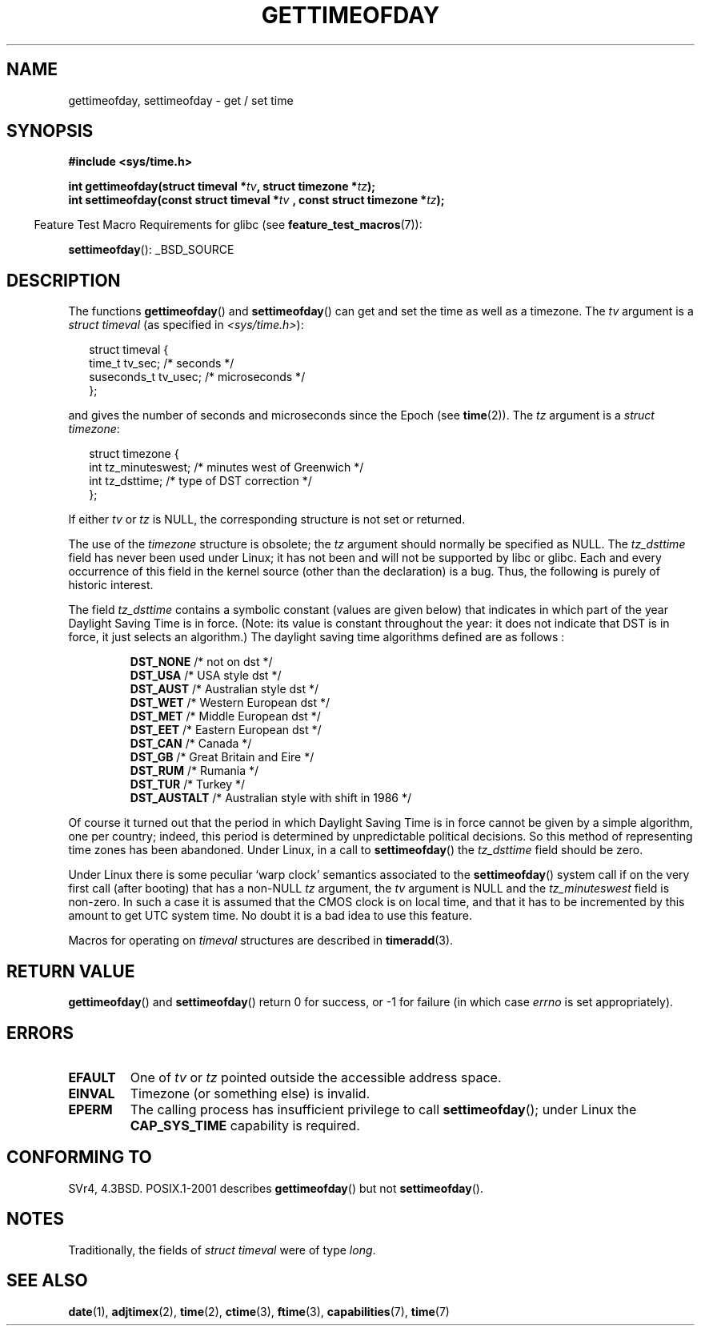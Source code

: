 .\" Hey Emacs! This file is -*- nroff -*- source.
.\"
.\" Copyright (c) 1992 Drew Eckhardt (drew@cs.colorado.edu), March 28, 1992
.\"
.\" Permission is granted to make and distribute verbatim copies of this
.\" manual provided the copyright notice and this permission notice are
.\" preserved on all copies.
.\"
.\" Permission is granted to copy and distribute modified versions of this
.\" manual under the conditions for verbatim copying, provided that the
.\" entire resulting derived work is distributed under the terms of a
.\" permission notice identical to this one.
.\"
.\" Since the Linux kernel and libraries are constantly changing, this
.\" manual page may be incorrect or out-of-date.  The author(s) assume no
.\" responsibility for errors or omissions, or for damages resulting from
.\" the use of the information contained herein.  The author(s) may not
.\" have taken the same level of care in the production of this manual,
.\" which is licensed free of charge, as they might when working
.\" professionally.
.\"
.\" Formatted or processed versions of this manual, if unaccompanied by
.\" the source, must acknowledge the copyright and authors of this work.
.\"
.\" Modified by Michael Haardt (michael@moria.de)
.\" Modified 1993-07-23 by Rik Faith (faith@cs.unc.edu)
.\" Modified 1994-08-21 by Michael Chastain (mec@shell.portal.com):
.\"   Fixed necessary '#include' lines.
.\" Modified 1995-04-15 by Michael Chastain (mec@shell.portal.com):
.\"   Added reference to adjtimex.
.\" Removed some nonsense lines pointed out by Urs Thuermann,
.\"   (urs@isnogud.escape.de), aeb, 950722.
.\" Modified 1997-01-14 by Austin Donnelly (and1000@debian.org):
.\"   Added return values section, and bit on EFAULT
.\" Added clarification on timezone, aeb, 971210.
.\" Removed "#include <unistd.h>", aeb, 010316.
.\" Modified, 2004-05-27 by Michael Kerrisk <mtk-manpages@gmx.net>
.\"   Added notes on capability requirement.
.\"
.TH GETTIMEOFDAY 2 2007-07-26 "Linux" "Linux Programmer's Manual"
.SH NAME
gettimeofday, settimeofday \- get / set time
.SH SYNOPSIS
.B #include <sys/time.h>
.sp
.BI "int gettimeofday(struct timeval *" tv ", struct timezone *" tz );
.br
.BI "int settimeofday(const struct timeval *" tv
.BI ", const struct timezone *" tz );
.sp
.in -4n
Feature Test Macro Requirements for glibc (see
.BR feature_test_macros (7)):
.in
.sp
.BR settimeofday ():
_BSD_SOURCE
.SH DESCRIPTION
The functions
.BR gettimeofday ()
and
.BR settimeofday ()
can get and set the time as well as a timezone.
The
.I tv
argument is a
.I struct timeval
(as specified  in
.IR <sys/time.h> ):
.sp
.in +0.25i
.nf
struct timeval {
    time_t      tv_sec;     /* seconds */
    suseconds_t tv_usec;    /* microseconds */
};
.fi
.in -0.25i
.sp
and gives the number of seconds and microseconds since the Epoch (see
.BR time (2)).
The
.I tz
argument is a
.IR "struct timezone" :
.sp
.in +0.25i
.nf
struct timezone {
    int tz_minuteswest;     /* minutes west of Greenwich */
    int tz_dsttime;         /* type of DST correction */
};
.fi
.in -0.25i
.PP
If either
.I tv
or
.I tz
is NULL, the corresponding structure is not set or returned.
.\" The following is covered under EPERM below:
.\" .PP
.\" Only the superuser may use
.\" .BR settimeofday ().
.PP
The use of the
.I timezone
structure is obsolete; the
.I tz
argument should normally be specified as NULL.
The
.I tz_dsttime
field has never been used under Linux; it has not
been and will not be supported by libc or glibc.
Each and every occurrence of this field in the kernel source
(other than the declaration) is a bug.
Thus, the following
is purely of historic interest.

The field
.I tz_dsttime
contains a symbolic constant (values are given below)
that indicates in which part of the year Daylight Saving Time
is in force.
(Note: its value is constant throughout the year:
it does not indicate that DST is in force, it just selects an
algorithm.)
The daylight saving time algorithms defined are as follows :
.RS
.nf

\fBDST_NONE\fP     /* not on dst */
.br
\fBDST_USA\fP      /* USA style dst */
.br
\fBDST_AUST\fP     /* Australian style dst */
.br
\fBDST_WET\fP      /* Western European dst */
.br
\fBDST_MET\fP      /* Middle European dst */
.br
\fBDST_EET\fP      /* Eastern European dst */
.br
\fBDST_CAN\fP      /* Canada */
.br
\fBDST_GB\fP       /* Great Britain and Eire */
.br
\fBDST_RUM\fP      /* Rumania */
.br
\fBDST_TUR\fP      /* Turkey */
.br
\fBDST_AUSTALT\fP  /* Australian style with shift in 1986 */
.fi
.RE
.PP
Of course it turned out that the period in which
Daylight Saving Time is in force cannot be given
by a simple algorithm, one per country; indeed,
this period is determined by unpredictable political
decisions.
So this method of representing time zones
has been abandoned.
Under Linux, in a call to
.BR settimeofday ()
the
.I tz_dsttime
field should be zero.
.PP
Under Linux there is some peculiar `warp clock' semantics associated
to the
.BR settimeofday ()
system call if on the very first call (after booting)
that has a non-NULL
.I tz
argument, the
.I tv
argument is NULL and the
.I tz_minuteswest
field is non-zero.
In such a case it is assumed that the CMOS clock
is on local time, and that it has to be incremented by this amount
to get UTC system time.
No doubt it is a bad idea to use this feature.
.PP
Macros for operating on
.I timeval
structures are described in
.BR timeradd (3).
.SH "RETURN VALUE"
.BR gettimeofday ()
and
.BR settimeofday ()
return 0 for success, or \-1 for failure (in which case
.I errno
is set appropriately).
.SH ERRORS
.TP
.B EFAULT
One of
.I tv
or
.I tz
pointed outside the accessible address space.
.TP
.B EINVAL
Timezone (or something else) is invalid.
.TP
.B EPERM
The calling process has insufficient privilege to call
.BR settimeofday ();
under Linux the
.B CAP_SYS_TIME
capability is required.
.SH "CONFORMING TO"
SVr4, 4.3BSD.
POSIX.1-2001 describes
.BR gettimeofday ()
but not
.BR settimeofday ().
.SH NOTES
.LP
Traditionally, the fields of
.I struct timeval
were of type
.IR long .
.SH "SEE ALSO"
.BR date (1),
.BR adjtimex (2),
.BR time (2),
.BR ctime (3),
.BR ftime (3),
.BR capabilities (7),
.BR time (7)
